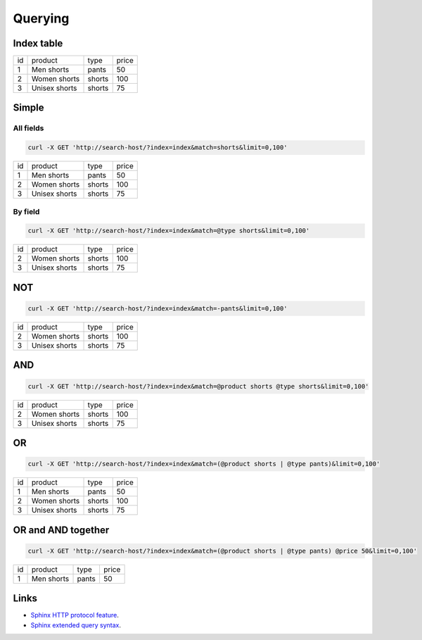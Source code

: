 Querying
========

Index table
-----------

+----+---------------+--------+-------+
| id | product       | type   | price |
+----+---------------+--------+-------+
| 1  | Men shorts    | pants  | 50    |
+----+---------------+--------+-------+
| 2  | Women shorts  | shorts | 100   |
+----+---------------+--------+-------+
| 3  | Unisex shorts | shorts | 75    |
+----+---------------+--------+-------+

Simple
------

All fields
__________

.. code-block:: bash

    curl -X GET 'http://search-host/?index=index&match=shorts&limit=0,100'

+----+---------------+--------+-------+
| id | product       | type   | price |
+----+---------------+--------+-------+
| 1  | Men shorts    | pants  | 50    |
+----+---------------+--------+-------+
| 2  | Women shorts  | shorts | 100   |
+----+---------------+--------+-------+
| 3  | Unisex shorts | shorts | 75    |
+----+---------------+--------+-------+

By field
________

.. code-block:: bash

    curl -X GET 'http://search-host/?index=index&match=@type shorts&limit=0,100'

+----+---------------+--------+-------+
| id | product       | type   | price |
+----+---------------+--------+-------+
| 2  | Women shorts  | shorts | 100   |
+----+---------------+--------+-------+
| 3  | Unisex shorts | shorts | 75    |
+----+---------------+--------+-------+

NOT
---

.. code-block:: bash

    curl -X GET 'http://search-host/?index=index&match=-pants&limit=0,100'

+----+---------------+--------+-------+
| id | product       | type   | price |
+----+---------------+--------+-------+
| 2  | Women shorts  | shorts | 100   |
+----+---------------+--------+-------+
| 3  | Unisex shorts | shorts | 75    |
+----+---------------+--------+-------+

AND
---

.. code-block:: bash

    curl -X GET 'http://search-host/?index=index&match=@product shorts @type shorts&limit=0,100'

+----+---------------+--------+-------+
| id | product       | type   | price |
+----+---------------+--------+-------+
| 2  | Women shorts  | shorts | 100   |
+----+---------------+--------+-------+
| 3  | Unisex shorts | shorts | 75    |
+----+---------------+--------+-------+


OR
--

.. code-block:: bash

    curl -X GET 'http://search-host/?index=index&match=(@product shorts | @type pants)&limit=0,100'

+----+---------------+--------+-------+
| id | product       | type   | price |
+----+---------------+--------+-------+
| 1  | Men shorts    | pants  | 50    |
+----+---------------+--------+-------+
| 2  | Women shorts  | shorts | 100   |
+----+---------------+--------+-------+
| 3  | Unisex shorts | shorts | 75    |
+----+---------------+--------+-------+

OR and AND together
-------------------

.. code-block:: bash

    curl -X GET 'http://search-host/?index=index&match=(@product shorts | @type pants) @price 50&limit=0,100'

+----+---------------+--------+-------+
| id | product       | type   | price |
+----+---------------+--------+-------+
| 1  | Men shorts    | pants  | 50    |
+----+---------------+--------+-------+

Links
-----

* `Sphinx HTTP protocol feature <http://sphinxsearch.com/blog/2016/10/12/2-3-2-feature-http-protocol/>`_.
* `Sphinx extended query syntax <http://sphinxsearch.com/docs/current/extended-syntax.html>`_.
